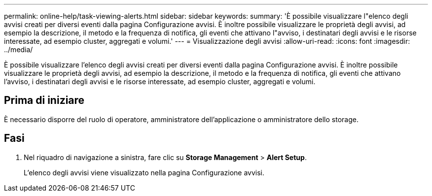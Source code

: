 ---
permalink: online-help/task-viewing-alerts.html 
sidebar: sidebar 
keywords:  
summary: 'È possibile visualizzare l"elenco degli avvisi creati per diversi eventi dalla pagina Configurazione avvisi. È inoltre possibile visualizzare le proprietà degli avvisi, ad esempio la descrizione, il metodo e la frequenza di notifica, gli eventi che attivano l"avviso, i destinatari degli avvisi e le risorse interessate, ad esempio cluster, aggregati e volumi.' 
---
= Visualizzazione degli avvisi
:allow-uri-read: 
:icons: font
:imagesdir: ../media/


[role="lead"]
È possibile visualizzare l'elenco degli avvisi creati per diversi eventi dalla pagina Configurazione avvisi. È inoltre possibile visualizzare le proprietà degli avvisi, ad esempio la descrizione, il metodo e la frequenza di notifica, gli eventi che attivano l'avviso, i destinatari degli avvisi e le risorse interessate, ad esempio cluster, aggregati e volumi.



== Prima di iniziare

È necessario disporre del ruolo di operatore, amministratore dell'applicazione o amministratore dello storage.



== Fasi

. Nel riquadro di navigazione a sinistra, fare clic su *Storage Management* > *Alert Setup*.
+
L'elenco degli avvisi viene visualizzato nella pagina Configurazione avvisi.


